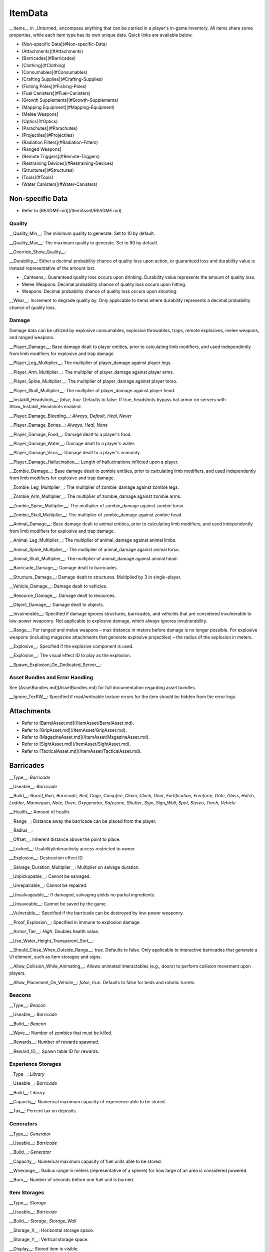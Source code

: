 .. deprecated:: This documentation file has been deprecated, and is no longer receiving updates. It has been superceded in favor of the [ItemAsset directory](/ItemAsset), which contains individual documentation files for each item asset class. _This deprecated documentation file will be progressively phased out as the new documentation sources are expanded._

ItemData
++++++++

__Items__ in _Unturned_ encompass anything that can be carried in a player's in-game inventory. All items share some properties, while each item type has its own unique data. Quick links are available below.

- [Non-specific Data](#Non-specific-Data)
- [Attachments](#Attachments)
- [Barricades](#Barricades)
- [Clothing](#Clothing)
- [Consumables](#Consumables)
- [Crafting Supplies](#Crafting-Supplies)
- [Fishing Poles](#Fishing-Poles)
- [Fuel Canisters](#Fuel-Canisters)
- [Growth Supplements](#Growth-Supplements)
- [Mapping Equipment](#Mapping-Equipment)
- [Melee Weapons]
- [Optics](#Optics)
- [Parachutes](#Parachutes)
- [Projectiles](#Projectiles)
- [Radiation Filters](#Radiation-Filters)
- [Ranged Weapons]
- [Remote Triggers](#Remote-Triggers)
- [Restraining Devices](#Restraining-Devices)
- [Structures](#Structures)
- [Tools](#Tools)
- [Water Canisters](#Water-Canisters)

Non-specific Data
=================

* Refer to [README.md](/ItemAsset/README.md).

Quality
-------

__Quality_Min__: The minimum quality to generate. Set to 10 by default.

__Quality_Max__: The maximum quality to generate. Set to 90 by default.

__Override_Show_Quality__:

__Durability__: Either a decimal probability chance of quality loss upon action, or guaranteed loss and durability value is instead representative of the amount lost.

* _Canteens_: Guaranteed quality loss occurs upon drinking. Durability value represents the amount of quality loss.
* Melee Weapons: Decimal probability chance of quality loss occurs upon hitting.
* Weapons: Decimal probability chance of quality loss occurs upon shooting.

__Wear__: Increment to degrade quality by. Only applicable to items where durability represents a decimal probability chance of quality loss.

Damage
------

Damage data can be utilized by explosive consumables, explosive throwables, traps, remote explosives, melee weapons, and ranged weapons.

__Player_Damage__: Base damage dealt to player entities, prior to calculating limb modifiers, and used independently from limb modifiers for explosive and trap damage.

__Player_Leg_Multiplier__: The multiplier of player_damage against player legs.

__Player_Arm_Multiplier__: The multiplier of player_damage against player arms.

__Player_Spine_Multiplier__: The multiplier of player_damage against player torso.

__Player_Skull_Multiplier__: The multiplier of player_damage against player head.

__Instakill_Headshots__: `false`, `true`. Defaults to false. If true, headshots bypass hat armor on servers with Allow_Instakill_Headshots enabled.

__Player_Damage_Bleeding__: `Always`, `Default`, `Heal`, `Never`

__Player_Damage_Bones__: `Always`, `Heal`, `None`

__Player_Damage_Food__: Damage dealt to a player's food.

__Player_Damage_Water__: Damage dealt to a player's water.

__Player_Damage_Virus__: Damage dealt to a player's immunity.

__Player_Damage_Hallucination__: Length of hallucinations inflicted upon a player.

__Zombie_Damage__: Base damage dealt to zombie entities, prior to calculating limb modifiers, and used independently from limb modifiers for explosive and trap damage.

__Zombie_Leg_Multiplier__: The multiplier of zombie_damage against zombie legs.

__Zombie_Arm_Multiplier__: The multiplier of zombie_damage against zombie arms.

__Zombie_Spine_Multiplier__: The multiplier of zombie_damage against zombie torso.

__Zombie_Skull_Multiplier__: The multiplier of zombie_damage against zombie head.

__Animal_Damage__: Base damage dealt to animal entities, prior to calculating limb modifiers, and used independently from limb modifiers for explosive and trap damage.

__Animal_Leg_Multiplier__: The multiplier of animal_damage against animal limbs.

__Animal_Spine_Multiplier__: The multiplier of animal_damage against animal torso.

__Animal_Skull_Multiplier__: The multiplier of animal_damage against animal head.

__Barricade_Damage__: Damage dealt to barricades.

__Structure_Damage__: Damage dealt to structures. Multiplied by 3 in single-player.

__Vehicle_Damage__: Damage dealt to vehicles.

__Resource_Damage__: Damage dealt to resources.

__Object_Damage__: Damage dealt to objects.

__Invulnerable__: Specified if damage ignores structures, barricades, and vehicles that are considered invulnerable to low-power weaponry. Not applicable to explosive damage, which always ignores invulnerability.

__Range__: For ranged and melee weapons – max distance in meters before damage is no longer possible. For explosive weapons (including magazine attachments that generate explosive projectiles) – the radius of the explosion in meters.

__Explosive__: Specified if the explosive component is used.

__Explosion__: The visual effect ID to play as the explosion.

__Spawn_Explosion_On_Dedicated_Server__:

Asset Bundles and Error Handling
--------------------------------

See [AssetBundles.md](AssetBundles.md) for full documentation regarding asset bundles.

__Ignore_TexRW__: Specified if read/writeable texture errors for the item should be hidden from the error logs.

Attachments
===========

* Refer to [BarrelAsset.md](/ItemAsset/BarrelAsset.md).
* Refer to [GripAsset.md](/ItemAsset/GripAsset.md).
* Refer to [MagazineAsset.md](/ItemAsset/MagazineAsset.md).
* Refer to [SightAsset.md](/ItemAsset/SightAsset.md).
* Refer to [TacticalAsset.md](/ItemAsset/TacticalAsset.md).

Barricades
==========

__Type__: `Barricade`

__Useable__: `Barricade`

__Build__: `Barrel_Rain`, `Barricade`, `Bed`, `Cage`, `Campfire`, `Claim`, `Clock`, `Door`, `Fortification`, `Freeform`, `Gate`, `Glass`, `Hatch`, `Ladder`, `Mannequin`, `Note`, `Oven`, `Oxygenator`, `Safezone`, `Shutter`, `Sign`, `Sign_Wall`, `Spot`, `Stereo`, `Torch`, `Vehicle`

__Health__: Amount of health.

__Range__: Distance away the barricade can be placed from the player.

__Radius__:

__Offset__: Inherent distance above the point to place.

__Locked__: Usability/interactivity access restricted to owner.

__Explosion__: Destruction effect ID.

__Salvage_Duration_Multiplier__: Multiplier on salvage duration.

__Unpickupable__: Cannot be salvaged.

__Unrepairable__: Cannot be repaired.

__Unsalvageable__: If damaged, salvaging yields no partial ingredients.

__Unsaveable__: Cannot be saved by the game.

__Vulnerable__: Specified if the barricade can be destroyed by low-power weaponry.

__Proof_Explosion__: Specified in immune to explosion damage.

__Armor_Tier__: `High`. Doubles health value.

__Use_Water_Height_Transparent_Sort__:

__Should_Close_When_Outside_Range__: `true`. Defaults to false. Only applicable to interactive barricades that generate a UI element, such as item storages and signs.

__Allow_Collision_While_Animating__: Allows animated interactables (e.g., doors) to perform collision movement upon players.

__Allow_Placement_On_Vehicle__: `false`, `true`. Defaults to false for beds and robotic turrets.

Beacons
-------

__Type__: `Beacon`

__Useable__: `Barricade`

__Build__: `Beacon`

__Wave__: Number of zombies that must be killed.

__Rewards__: Number of rewards spawned.

__Reward_ID__: Spawn table ID for rewards.

Experience Storages
-------------------

__Type__: `Library`

__Useable__: `Barricade`

__Build__: `Library`

__Capacity__: Numerical maximum capacity of experience able to be stored.

__Tax__: Percent tax on deposits.

Generators
----------

__Type__: `Generator`

__Useable__: `Barricade`

__Build__: `Generator`

__Capacity__: Numerical maximum capacity of fuel units able to be stored.

__Wirerange__: Radius range in meters (representative of a sphere) for how large of an area is considered powered.

__Burn__: Number of seconds before one fuel unit is burned.

Item Storages
-------------

__Type__: `Storage`

__Useable__: `Barricade`

__Build__: `Storage`, `Storage_Wall`

__Storage_X__: Horizontal storage space.

__Storage_Y__: Vertical storage space.

__Display__: Stored item is visible.

Liquid Storages
---------------

__Type__: `Tank`

__Useable__: `Barricade`

__Build__: `Tank`

__Source__: `Fuel`, `Water`

__Resource__: Numerical maximum capacity of liquid units that can be stored. Water units are measured in potential drinking uses.

Oil Pumps
---------

__Type__: `Oil_Pump`

__Useable__: `Barricade`

__Build__: `Oil`

__Fuel_Capacity__: Numerical maximum capacity of fuel units able to be stored. 

Plants
------

__Type__: `Farm`

__Useable__: `Barricade`

__Build__: `Farm`

__Growth__: Number of seconds required to fully grow.

__Grow__: ID of the item generated when harvesting a fully grown plant.

Remote Explosives
-----------------

__Type__: `Charge`

__Useable__: `Barricade`

__Build__: `Charge`

__Range2__: Meter radius of range for explosive damage.

__Explosion2__: Explosion effect ID for the damaging explosion.

Limb-independent entity damage is also applicable.

Robotic Turrets
---------------

__Type__: `Sentry`, `Sentry_Freeform`

__Useable__: `Barricade`

__Build__: `Sentry`

__Storage_X__: Horizontal storage space.

__Storage_Y__: Vertical storage space.

__Display__: Stored item is visible.

__Mode__: `Friendly`, `Hostile`, `Neutral`

__Infinite_Ammo__: ammunition never depletes.

__Infinite_Quality__: Weapon quality never depletes.

Traps
-----

__Type__: `Trap`

__Useable__: `Barricade`

__Build__: `Spike`, `Wire`

__Damage_Tires__: Specified if tires can be popped when ran over by a vehicle.

__Range2__: Meter radius of range for explosive damage.

__Explosion2__: Explosion effect ID for the damaging explosion.

Limb-independent entity damage (e.g., Player_Damage) is also applicable.

Clothing
========

* Refer to [BackpackAsset.md](/ItemAsset/BackpackAsset.md).
* Refer to [GlassesAsset.md](/ItemAsset/GlassesAsset.md).
* Refer to [HatAsset.md](/ItemAsset/HatAsset.md).
* Refer to [MaskAsset.md](/ItemAsset/MaskAsset.md).
* Refer to [PantsAsset.md](/ItemAsset/PantsAsset.md).
* Refer to [ShirtAsset.md](/ItemAsset/ShirtAsset.md).
* Refer to [VestAsset.md](/ItemAsset/VestAsset.md).

Body Mesh Replacements
----------------------

Body mesh replacements are only applicable to shirts. See [CharacterMeshReplacement.md](CharacterMeshReplacement.md) for full documentation.

__Has_1P_Character_Mesh_Override__: `false`, `true`

__Character_Mesh_3P_Override_LODs__: Number of LODs.

__Has_Character_Material_Override__: `false`, `true`

__Hair_Visible__: `false`, `true`. Defaults to true.

__Beard_Visible__: `false`, `true`. Defaults to true.

Consumables
===========

* Refer to [FoodAsset.md](/ItemAsset/FoodAsset.md).
* Refer to [MedicalAsset.md](/ItemAsset/MedicalAsset.md).
* Refer to [WaterAsset.md](/ItemAsset/WaterAsset.md).

Crafting Supplies
=================

* Refer to [SupplyAsset.md](/ItemAsset/SupplyAsset.md).

Fishing Poles
=============

__Type__: `Fisher`

__Useable__: `Fisher`

__Reward_ID__: ID of the spawn table to pull catchable items from.

Fuel Canisters
==============

__Type__: `Fuel`

__Useable__: `Fuel`

__Fuel__: Amount of fuel units added to target.

Growth Supplements
==================

__Type__: `Grower`

__Useable__: `Grower`

Mapping Equipment
=================

* Refer to [MapAsset.md](/ItemAsset/MapAsset.md).

Melee Weapons
=============

No documentation is available at this time.

Optics
======

* Refer to [OpticAsset.md](/ItemAsset/OpticAsset.md).

Parachutes
==========

* Refer to [CloudAsset.md](/ItemAsset/CloudAsset.md).

Projectiles
===========

__Type__: `Throwable`

__Useable__: `Throwable`

__Explode_On_Impact__: Specified if the projectile immediately explodes upon impact.

__Sticky__: Specified if the projectile sticks to objects upon impact.

__Fuse_Length__: Timer in seconds for fuse length. Defaults to 2 seconds.

Limb-independent damage is also applicable.

Radiation Filters
=================

* Refer to [FilterAsset.md](/ItemAsset/FilterAsset.md).

Ranged Weapons
==============

__Type__: `Gun`

__Useable__: `Gun`

__Barrel__: The barrel item ID to spawn attached.

__Grip__: The grip item ID to spawn attached.

__Sight__: The sight item ID to spawn attached.

__Tactical__: The tactical item ID to spawn attached.

__Hook_Barrel__: Specified if a barrel can be manually attached.

__Hook_Grip__: Specified if a grip can be manually attached.

__Hook_Sight__: Specified if a sight can be manually attached.

__Hook_Tactical__: Specified if a tactical can be manually attached.

__Magazine__: The magazine item ID to spawn attached.

__Magazine_Replacements__: Number of unique conditions with alternative default magazine attachments.

__Magazine_Replacement\_#\_Map__: Name of the map the condition applies to.

__Magazine_Replacement\_#\_ID__: ID of the alternative magazine attachment.

__Ammo_Min__: The minimum amount of ammo to generate.

__Ammo_Max__: The maximum amount of ammo to generate.

__Safety__: Specified if the safety firing mode can be swapped to.

__Semi__: Specified if semi-automatic firing mode can be swapped to.

__Bursts__: Number of shots fired in a burst. Specified if burst firing mode can be swapped to.

__Auto__: Specified if automatic firing mode can be swapped to.

__Caliber__: The caliber ID to check for attachment compatibility.

__Attachment_Calibers__: Number of unique attachment calibers.

__Attachment_Caliber\_#__: ID of applicable caliber for hook attachments.

__Magazine_Calibers__: Number of unique magazine calibers.

__Magazine_Caliber\_#__: ID of applicable caliber for magazine attachments.

__Firerate__: The minimum number of ticks between the firing of each bullet.

__Replace__: Multiplier of the reload animation length before the magazine is respawned.

__Unplace__: Multiplier of the reload animation length before the magazine is despawned.

__Reload_Time__: Multiplier on reload animation length.

__Action__: `Bolt`, `Break`, `Minigun`, `Pump`, `Rail`, `Rocket`, `String`, `Trigger`. Rocket action has inherently explosive projectiles, uses ballistic force instead of alternative advanced ballistics options, and has infinite firing range.

__Delete_Empty_Magazines__: Specified if the attached magazine should be deleted when depleted. Deprecated in favor of Should_Delete_Empty_Magazines.

__Should_Delete_Empty_Magazines__: `false`, `true`. No applicable default flag. If set to true, it will override how empty magazines are handled by the action item mode.

__Spread_Aim__: The spread multiplier when aiming down sights. This is multiplied by the spread_hip value.

__Spread_Hip__: The spread multiplier when not aiming down sights.

__Spread_Sprint__: The spread multiplier when sprinting. Defaults to 1. Requires `Can_Aim_During_Sprint true`.

__Spread_Crouch__: The spread multiplier when crouched. Defaults to 1.

__Spread_Prone__: The spread multiplier when prone. Defaults to 1.

__Ballistic_Force__: Measured in Newtons. Primarily applicable to the rocket action, and usage ignores all other advanced ballistic options.

__Ballistic_Steps__: Defaults to (range / 10).

__Ballistic_Travel__: Defaults to 10.

__Ballistic_Drop__: Defaults to 0.002.

__Recoil_Aim__: Multiplier on all recoil parameters when aiming down sights. Defaults to 1.

__Recoil_Sprint__: Multiplier on horizontal and vertical look recoil while sprinting. Defaults to 1. Requires `Can_Aim_During_Sprint true`.

__Recoil_Crouch__: Multiplier on horizontal and vertical look recoil while crouched. Defaults to 1. 

__Recoil_Prone__: Multiplier on horizontal and vertical look recoil while proned. Defaults to 1. 

__Recoil_Min_X__: The minimum horizontal look recoil in degrees.

__Recoil_Min_Y__: The minimum vertical look recoil in degrees.

__Recoil_Max_X__: The maximum horizontal look recoil in degrees.

__Recoil_Max_Y__: The maximum vertical look recoil in degrees.

__Recover_X__: Multiplier on degrees to be counter-animated horizontally over the next 250 milliseconds.

__Recover_Y__: Multiplier on degrees to be counter-animated vertically over the next 250 milliseconds.

__Shake_Min_X__: The minimum X axis physical recoil.

__Shake_Max_X__: The maximum X axis physical recoil.

__Shake_Min_Y__: The minimum Y axis physical recoil.

__Shake_Max_Y__: The maximum Y axis physical recoil.

__Shake_Min_Z__: The minimum Z axis physical recoil.

__Shake_Max_Z__: The maximum Z axis physical recoil.

__Muzzle__: The muzzle effect ID to play when shooting.

__Shell__: The shell effect ID to play after shooting.

__Turret__: Specified if the weapon should be treated as a vehicular turret.

__Can_Ever_Jam__: Specified if the weapon can jam.

__Jam_Quality_Threshold__: Decimal representative of the quality percentage threshold for jamming can begin to occur.

__Jam_Max_Chance__: Decimal-to-percent chance for jamming to occur.

__Unjam_Chamber_Anim__: Name of the animation clip to play for unjamming. Defaults to UnjamChamber.

__Can_Aim_During_Sprint__: `false`, `true`. Defaults to false. If true, the player can sprint while aiming down sights.

__Ammo_Per_Shot__: Numeric option for ammunition consumed per shot.

__Fire_Delay_Seconds__: Numeric option for the delay between initiating attempting to fire, and the actual firing of the weapon.

__Allow_Magazine_Change__: `false`, `true`. Defaults to true. If false, the magazine in the weapon cannot be reloaded, unloaded, or replaced.

Damage data (explosive, limb-dependent, and limb-independent setups), durability, and wear are also applicable.

Remote Triggers
===============

__Type__: `Detonator`

__Useable__: `Detonator`

Restraining Devices
===================

* Refer to [ArrestEndAsset.md](/ItemAsset/ArrestEndAsset.md) for releasers.
* Refer to [ArrestStartAsset.md](/ItemAsset/ArrestStartAsset.md) for catchers.

Structures
==========

__Type__: `Structure`

__Useable__: `Structure`

__Construct__: `Floor`, `Floor_Poly`, `Pillar`, `Post`, `Rampart`, `Roof`, `Roof_Poly`, `Wall`

__Health__: Amount of health.

__Range__: Distance away the barricade can be placed from the player.

__Explosion__: Destruction effect ID.

__Foliage_Cut_Radius__: Numerical value in meters for the radius in which foliage is removed from around the structure. Only applicable to floor structure types.

Tools
=====

Car Jacks
---------

Car jacks launch vehicles into the air as a method of reorienting them if they were flipped over.

__Type__: `Tool`

__Useable__: `Carjack`

Car Lock Picks
--------------

Car lock picks allow players to unlock any locked vehicle, but are single-use.

__Type__: `Tool`

__Useable__: `Carlockpick`

Tire Replacements
-----------------

Tire replacements allow for adding or removing tires from four-wheeled vehicles.

__Type__: `Tire`

__Useable__: `Tire`

__Mode__: `Add`, `Remove`

Vehicle Batteries
-----------------

Vehicle batteries can be placed into vehicles, allowing them to perform activities that consume electrical energy rather than fuel. They are affected by quality.

__Type__: `Vehicle_Repair_Tool`

__Useable__: `Battery_Vehicle`

Walkie-talkies
--------------

When initiating voice chat with a walkie-talkie held, voice is transmitted through a two-way radio. An audible cue plays when initiating voice chat.

__Type__: `Tool`

__Useable__: `Walkie_Talkie`

Water Canisters
===============

__Type__: `Refill`

__Useable__: `Refill`

__Water__: The number of water to restore.
